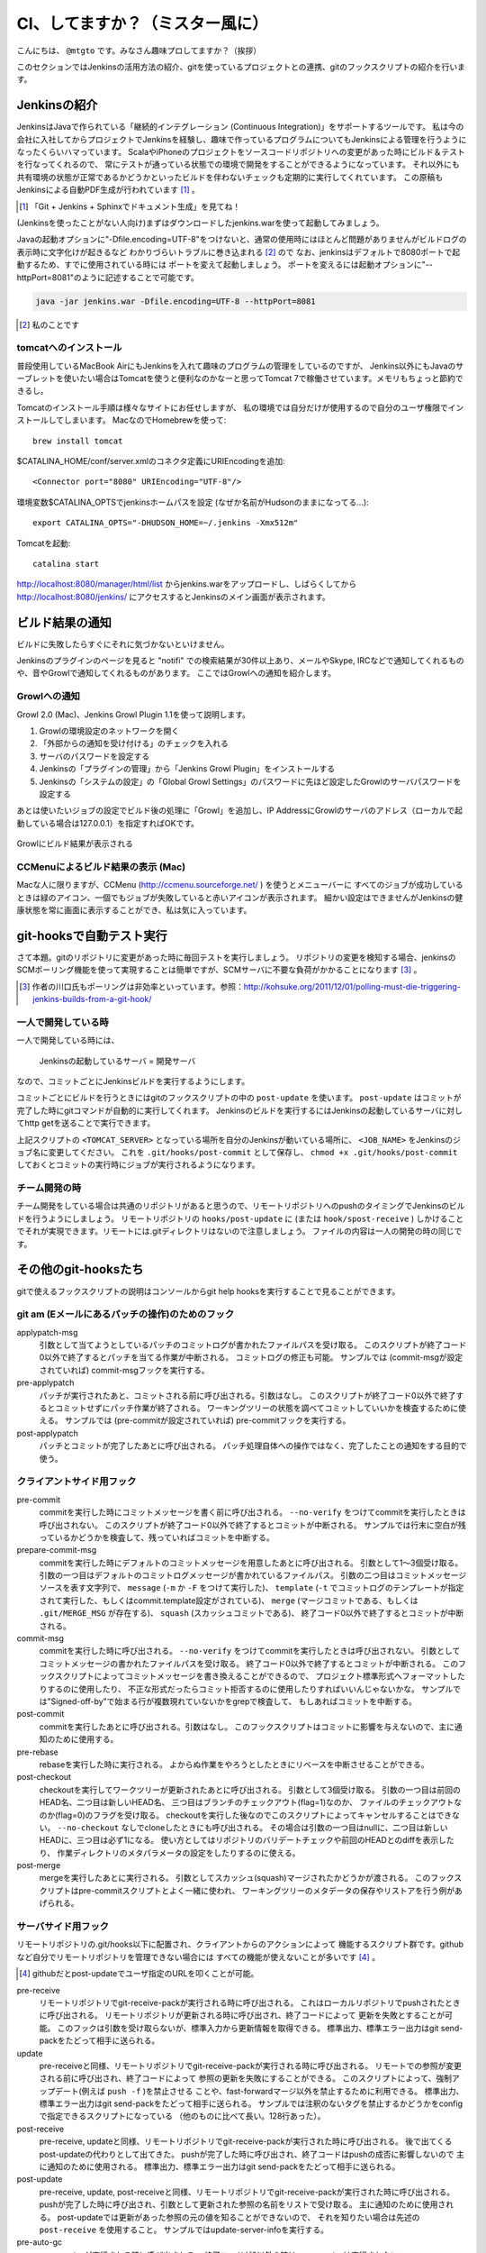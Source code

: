 .. -*- coding: utf-8 -*-

################################
CI、してますか？（ミスター風に）
################################

こんにちは、 ``@mtgto`` です。みなさん趣味プロしてますか？（挨拶）

このセクションではJenkinsの活用方法の紹介、gitを使っているプロジェクトとの連携、gitのフックスクリプトの紹介を行います。

=============
Jenkinsの紹介
=============
JenkinsはJavaで作られている「継続的インテグレーション (Continuous Integration)」をサポートするツールです。
私は今の会社に入社してからプロジェクトでJenkinsを経験し、趣味で作っているプログラムについてもJenkinsによる管理を行うようになったくらいハマっています。
ScalaやiPhoneのプロジェクトをソースコードリポジトリへの変更があった時にビルド＆テストを行なってくれるので、
常にテストが通っている状態での環境で開発をすることができるようになっています。
それ以外にも共有環境の状態が正常であるかどうかといったビルドを伴わないチェックも定期的に実行してくれています。
この原稿もJenkinsによる自動PDF生成が行われています [#jenkins_tboffice]_ 。

.. [#jenkins_tboffice] 「Git + Jenkins + Sphinxでドキュメント生成」を見てね！


(Jenkinsを使ったことがない人向け)まずはダウンロードしたjenkins.warを使って起動してみましょう。

Javaの起動オプションに"-Dfile.encoding=UTF-8"をつけないと、通常の使用時にはほとんど問題がありませんがビルドログの表示時に文字化けが起きるなど
わかりづらいトラブルに巻き込まれる [#jenkins_trouble]_ ので
なお、jenkinsはデフォルトで8080ポートで起動するため、すでに使用されている時には
ポートを変えて起動しましょう。
ポートを変えるには起動オプションに"--httpPort=8081"のように記述することで可能です。

.. code-block:: bash

  java -jar jenkins.war -Dfile.encoding=UTF-8 --httpPort=8081

.. [#jenkins_trouble] 私のことです

.. image:: images/jenkins_top.eps

----------------------
tomcatへのインストール
----------------------
普段使用しているMacBook AirにもJenkinsを入れて趣味のプログラムの管理をしているのですが、
Jenkins以外にもJavaのサーブレットを使いたい場合はTomcatを使うと便利なのかなーと思ってTomcat 7で稼働させています。メモリもちょっと節約できるし。

Tomcatのインストール手順は様々なサイトにお任せしますが、
私の環境では自分だけが使用するので自分のユーザ権限でインストールしてしまいます。
MacなのでHomebrewを使って::

  brew install tomcat

$CATALINA_HOME/conf/server.xmlのコネクタ定義にURIEncodingを追加::

  <Connector port="8080" URIEncoding="UTF-8"/>

環境変数$CATALINA_OPTSでjenkinsホームパスを設定 (なぜか名前がHudsonのままになってる...)::

  export CATALINA_OPTS="-DHUDSON_HOME=~/.jenkins -Xmx512m"

Tomcatを起動::

  catalina start

http://localhost:8080/manager/html/list からjenkins.warをアップロードし、しばらくしてから
http://localhost:8080/jenkins/ にアクセスするとJenkinsのメイン画面が表示されます。

================
ビルド結果の通知
================
ビルドに失敗したらすぐにそれに気づかないといけません。

Jenkinsのプラグインのページを見ると "notifi" での検索結果が30件以上あり、メールやSkype, IRCなどで通知してくれるものや、音やGrowlで通知してくれるものがあります。
ここではGrowlへの通知を紹介します。

-------------
Growlへの通知
-------------
Growl 2.0 (Mac)、Jenkins Growl Plugin 1.1を使って説明します。

#. Growlの環境設定のネットワークを開く
#. 「外部からの通知を受け付ける」のチェックを入れる
#. サーバのパスワードを設定する
#. Jenkinsの「プラグインの管理」から「Jenkins Growl Plugin」をインストールする
#. Jenkinsの「システムの設定」の「Global Growl Settings」のパスワードに先ほど設定したGrowlのサーバパスワードを設定する

あとは使いたいジョブの設定でビルド後の処理に「Growl」を追加し、IP AddressにGrowlのサーバのアドレス（ローカルで起動している場合は127.0.0.1）を指定すればOKです。

.. figure:: images/growl.eps
  :align: center

  Growlにビルド結果が表示される

----------------------------------
CCMenuによるビルド結果の表示 (Mac)
----------------------------------
Macな人に限りますが、CCMenu (http://ccmenu.sourceforge.net/ ) を使うとメニューバーに
すべてのジョブが成功しているときは緑のアイコン、一個でもジョブが失敗していると赤いアイコンが表示されます。
細かい設定はできませんがJenkinsの健康状態を常に画面に表示することができ、私は気に入っています。

=========================
git-hooksで自動テスト実行
=========================
さて本題。gitのリポジトリに変更があった時に毎回テストを実行しましょう。
リポジトリの変更を検知する場合、jenkinsのSCMポーリング機能を使って実現することは簡単ですが、SCMサーバに不要な負荷がかかることになります [#jenkins_polling]_ 。

.. [#jenkins_polling] 作者の川口氏もポーリングは非効率といっています。参照：http://kohsuke.org/2011/12/01/polling-must-die-triggering-jenkins-builds-from-a-git-hook/

--------------------
一人で開発している時
--------------------
一人で開発している時には、

  Jenkinsの起動しているサーバ = 開発サーバ

なので、コミットごとにJenkinsビルドを実行するようにします。

コミットごとにビルドを行うときにはgitのフックスクリプトの中の ``post-update`` を使います。 ``post-update`` はコミットが完了した時にgitコマンドが自動的に実行してくれます。
Jenkinsのビルドを実行するにはJenkinsの起動しているサーバに対してhttp getを送ることで実行できます。

.. code-block:: bash
  :linenos:

  #!/bin/sh
  BASE_URL=http://<TOMCAT_SERVER>:8080/jenkins/job/<JOB_NAME>
  URL="${BASE_URL}/build?delay=0"
  curl -q "${URL}"
  if [ $? -eq 0 ]; then
          echo "start jenkins build at ${BASE_URL}."
  else
          echo "failure to start jenkins build at ${BASE_URL}."
  fi


上記スクリプトの ``<TOMCAT_SERVER>`` となっている場所を自分のJenkinsが動いている場所に、 ``<JOB_NAME>`` をJenkinsのジョブ名に変更してください。
これを ``.git/hooks/post-commit`` として保存し、 ``chmod +x .git/hooks/post-commit`` しておくとコミットの実行時にジョブが実行されるようになります。

--------------
チーム開発の時
--------------
チーム開発をしている場合は共通のリポジトリがあると思うので、リモートリポジトリへのpushのタイミングでJenkinsのビルドを行うようにしましょう。
リモートリポジトリの ``hooks/post-update`` に (または ``hook/spost-receive`` ) しかけることでそれが実現できます。リモートには.gitディレクトリはないので注意しましょう。
ファイルの内容は一人の開発の時の同じです。

=====================
その他のgit-hooksたち
=====================
gitで使えるフックスクリプトの説明はコンソールからgit help hooksを実行することで見ることができます。

------------------------------------------------
git am (Eメールにあるパッチの操作)のためのフック
------------------------------------------------
applypatch-msg
  引数として当てようとしているパッチのコミットログが書かれたファイルパスを受け取る。
  このスクリプトが終了コード0以外で終了するとパッチを当てる作業が中断される。
  コミットログの修正も可能。
  サンプルでは (commit-msgが設定されていれば) commit-msgフックを実行する。
pre-applypatch
  パッチが実行されたあと、コミットされる前に呼び出される。引数はなし。
  このスクリプトが終了コード0以外で終了するとコミットせずにパッチ作業が終了される。
  ワーキングツリーの状態を調べてコミットしていいかを検査するために使える。
  サンプルでは (pre-commitが設定されていれば) pre-commitフックを実行する。
post-applypatch
  パッチとコミットが完了したあとに呼び出される。
  パッチ処理自体への操作ではなく、完了したことの通知をする目的で使う。

--------------------------
クライアントサイド用フック
--------------------------
pre-commit
  commitを実行した時にコミットメッセージを書く前に呼び出される。
  ``--no-verify`` をつけてcommitを実行したときは呼び出されない。
  このスクリプトが終了コード0以外で終了するとコミットが中断される。
  サンプルでは行末に空白が残っているかどうかを検査して、残っていればコミットを中断する。
prepare-commit-msg
  commitを実行した時にデフォルトのコミットメッセージを用意したあとに呼び出される。
  引数として1〜3個受け取る。
  引数の一つ目はデフォルトのコミットログメッセージが書かれているファイルパス。
  引数の二つ目はコミットメッセージソースを表す文字列で、
  ``message`` (``-m`` か ``-F`` をつけて実行した)、
  ``template`` (``-t`` でコミットログのテンプレートが指定されて実行した、もしくはcommit.template設定がされている)、
  ``merge`` (マージコミットである、もしくは ``.git/MERGE_MSG`` が存在する)、
  ``squash`` (スカッシュコミットである)、
  終了コード0以外で終了するとコミットが中断される。
commit-msg
  commitを実行した時に呼び出される。
  ``--no-verify`` をつけてcommitを実行したときは呼び出されない。
  引数としてコミットメッセージの書かれたファイルパスを受け取る。
  終了コード0以外で終了するとコミットが中断される。
  このフックスクリプトによってコミットメッセージを書き換えることができるので、
  プロジェクト標準形式へフォーマットしたりするのに使用したり、
  不正な形式だったらコミット拒否するのに使用したりすればいいんじゃないかな。
  サンプルでは"Signed-off-by"で始まる行が複数現れていないかをgrepで検査して、
  もしあればコミットを中断する。
post-commit
  commitを実行したあとに呼び出される。引数はなし。
  このフックスクリプトはコミットに影響を与えないので、主に通知のために使用する。
pre-rebase
  rebaseを実行した時に実行される。
  よからぬ作業をやろうとしたときにリベースを中断させることができる。
post-checkout
  checkoutを実行してワークツリーが更新されたあとに呼び出される。
  引数として3個受け取る。
  引数の一つ目は前回のHEAD名、二つ目は新しいHEAD名、
  三つ目はブランチのチェックアウト(flag=1)なのか、
  ファイルのチェックアウトなのか(flag=0)のフラグを受け取る。
  checkoutを実行した後なのでこのスクリプトによってキャンセルすることはできない。
  ``--no-checkout`` なしでcloneしたときにも呼び出される。
  その場合は引数の一つ目はnullに、二つ目は新しいHEADに、三つ目は必ず1になる。
  使い方としてはリポジトリのバリデートチェックや前回のHEADとのdiffを表示したり、
  作業ディレクトリのメタパラメータの設定をしたりするのに使える。
post-merge
  mergeを実行したあとに実行される。
  引数としてスカッシュ(squash)マージされたかどうかが渡される。
  このフックスクリプトはpre-commitスクリプトとよく一緒に使われ、
  ワーキングツリーのメタデータの保存やリストアを行う例があげられる。

--------------------
サーバサイド用フック
--------------------
リモートリポジトリの.git/hooks以下に配置され、クライアントからのアクションによって
機能するスクリプト群です。githubなど自分でリモートリポジトリを管理できない場合には
すべての機能が使えないことが多いです [#jenkins_github]_ 。

.. [#jenkins_github] githubだとpost-updateでユーザ指定のURLを叩くことが可能。
pre-receive
  リモートリポジトリでgit-receive-packが実行される時に呼び出される。
  これはローカルリポジトリでpushされたときに呼び出される。
  リモートリポジトリが更新される時に呼び出され、終了コードによって
  更新を失敗とすることが可能。
  このフックは引数を受け取らないが、標準入力から更新情報を取得できる。
  標準出力、標準エラー出力はgit send-packをたどって相手に送られる。
update
  pre-receiveと同様、リモートリポジトリでgit-receive-packが実行される時に呼び出される。
  リモートでの参照が変更される前に呼び出され、終了コードによって
  参照の更新を失敗にすることができる。
  このスクリプトによって、強制アップデート(例えば ``push -f`` )を禁止させる
  ことや、fast-forwardマージ以外を禁止するために利用できる。
  標準出力、標準エラー出力はgit send-packをたどって相手に送られる。
  サンプルでは注釈のないタグを禁止するかどうかをconfigで指定できるスクリプトになっている
  （他のものに比べて長い。128行あった）。
post-receive
  pre-receive, updateと同様、リモートリポジトリでgit-receive-packが実行された時に呼び出される。
  後で出てくるpost-updateの代わりとして出てきた。
  pushが完了した時に呼び出され、終了コードはpushの成否に影響しないので
  主に通知のために使用される。
  標準出力、標準エラー出力はgit send-packをたどって相手に送られる。
post-update
  pre-receive, update, post-receiveと同様、リモートリポジトリでgit-receive-packが実行された時に呼び出される。
  pushが完了した時に呼び出され、引数として更新された参照の名前をリストで受け取る。
  主に通知のために使用される。
  post-updateでは更新があった参照の元の値を知ることができないので、
  それを知りたい場合は先述の ``post-receive`` を使用すること。
  サンプルではupdate-server-infoを実行する。
pre-auto-gc
  ``gc --auto`` が実行される時に呼び出される。
  終了コードが0以外の時は ``gc --auto`` は実行されない。
post-rewrite
  ``commit --amend`` や ``rebase`` など、コミットを書き換えた時に呼び出される。
  ``filter-branch`` の実行時は *呼び出されない* 。
  標準入力から書き換えられたコミットのリビジョンを取得することができる。

========
終わりに
========
最近ハマっているJenkinsの話とそれに絡める形でgitのフックスクリプトの紹介を行いました。
仕事でも趣味でも「三回同じ事をやったら自動化する」をモットーに、執事に仕事を任せた堕落した生活を目指しましょう！
